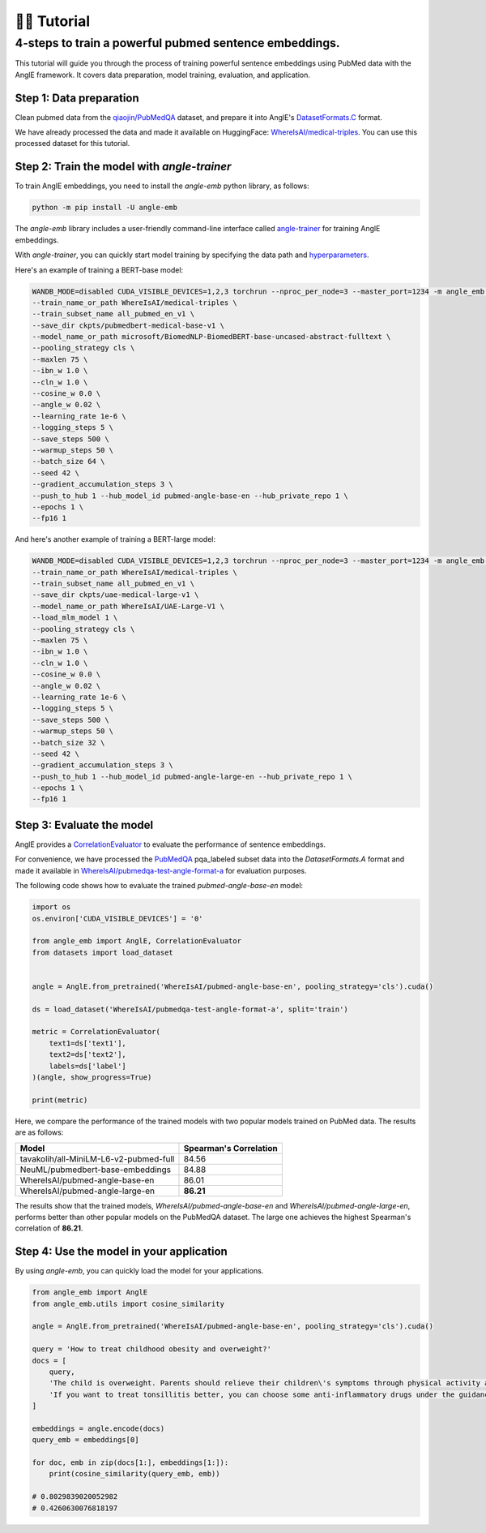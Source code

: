 👨‍🏫 Tutorial
============================


4-steps to train a powerful pubmed sentence embeddings.
------------------------------------------------------------

This tutorial will guide you through the process of training powerful sentence embeddings using PubMed data with the AnglE framework. It covers data preparation, model training, evaluation, and application.


Step 1: Data preparation
^^^^^^^^^^^^^^^^^^^^^^^^^^^^


Clean pubmed data from the `qiaojin/PubMedQA <https://huggingface.co/datasets/qiaojin/PubMedQA>`_ dataset, and prepare it into AnglE's `DatasetFormats.C <https://angle.readthedocs.io/en/latest/notes/training.html#data-prepration>`_ format.

We have already processed the data and made it available on HuggingFace: `WhereIsAI/medical-triples <https://huggingface.co/datasets/WhereIsAI/medical-triples/viewer/all_pubmed_en_v1>`_. You can use this processed dataset for this tutorial.


Step 2: Train the model with `angle-trainer`
^^^^^^^^^^^^^^^^^^^^^^^^^^^^^^^^^^^^^^^^^^^^^^^^


To train AnglE embeddings, you need to install the `angle-emb` python library, as follows:

.. code-block:: bash

    python -m pip install -U angle-emb

The `angle-emb` library includes a user-friendly command-line interface called `angle-trainer <https://angle.readthedocs.io/en/latest/notes/training.html#angle-trainer-recommended>`_ for training AnglE embeddings.

With `angle-trainer`, you can quickly start model training by specifying the data path and `hyperparameters <https://angle.readthedocs.io/en/latest/notes/training.html#fine-tuning-tips>`_.

Here's an example of training a BERT-base model:

.. code-block:: bash

    WANDB_MODE=disabled CUDA_VISIBLE_DEVICES=1,2,3 torchrun --nproc_per_node=3 --master_port=1234 -m angle_emb.angle_trainer \
    --train_name_or_path WhereIsAI/medical-triples \
    --train_subset_name all_pubmed_en_v1 \
    --save_dir ckpts/pubmedbert-medical-base-v1 \
    --model_name_or_path microsoft/BiomedNLP-BiomedBERT-base-uncased-abstract-fulltext \
    --pooling_strategy cls \
    --maxlen 75 \
    --ibn_w 1.0 \
    --cln_w 1.0 \
    --cosine_w 0.0 \
    --angle_w 0.02 \
    --learning_rate 1e-6 \
    --logging_steps 5 \
    --save_steps 500 \
    --warmup_steps 50 \
    --batch_size 64 \
    --seed 42 \
    --gradient_accumulation_steps 3 \
    --push_to_hub 1 --hub_model_id pubmed-angle-base-en --hub_private_repo 1 \
    --epochs 1 \
    --fp16 1


And here's another example of training a BERT-large model:

.. code-block:: bash

    WANDB_MODE=disabled CUDA_VISIBLE_DEVICES=1,2,3 torchrun --nproc_per_node=3 --master_port=1234 -m angle_emb.angle_trainer \
    --train_name_or_path WhereIsAI/medical-triples \
    --train_subset_name all_pubmed_en_v1 \
    --save_dir ckpts/uae-medical-large-v1 \
    --model_name_or_path WhereIsAI/UAE-Large-V1 \
    --load_mlm_model 1 \
    --pooling_strategy cls \
    --maxlen 75 \
    --ibn_w 1.0 \
    --cln_w 1.0 \
    --cosine_w 0.0 \
    --angle_w 0.02 \
    --learning_rate 1e-6 \
    --logging_steps 5 \
    --save_steps 500 \
    --warmup_steps 50 \
    --batch_size 32 \
    --seed 42 \
    --gradient_accumulation_steps 3 \
    --push_to_hub 1 --hub_model_id pubmed-angle-large-en --hub_private_repo 1 \
    --epochs 1 \
    --fp16 1


Step 3: Evaluate the model
^^^^^^^^^^^^^^^^^^^^^^^^^^^^^^^

AnglE provides a `CorrelationEvaluator <https://angle.readthedocs.io/en/latest/notes/evaluation.html#spearman-and-pearson-correlation>`_ to evaluate the performance of sentence embeddings.

For convenience, we have processed the `PubMedQA <https://huggingface.co/datasets/qiaojin/PubMedQA/viewer/pqa_labeled>`_ pqa_labeled subset data into the `DatasetFormats.A` format and made it available in `WhereIsAI/pubmedqa-test-angle-format-a <https://huggingface.co/datasets/WhereIsAI/pubmedqa-test-angle-format-a>`_ for evaluation purposes.

The following code shows how to evaluate the trained `pubmed-angle-base-en` model:


.. code-block:: python

    import os
    os.environ['CUDA_VISIBLE_DEVICES'] = '0'

    from angle_emb import AnglE, CorrelationEvaluator
    from datasets import load_dataset


    angle = AnglE.from_pretrained('WhereIsAI/pubmed-angle-base-en', pooling_strategy='cls').cuda()

    ds = load_dataset('WhereIsAI/pubmedqa-test-angle-format-a', split='train')

    metric = CorrelationEvaluator(
        text1=ds['text1'],
        text2=ds['text2'],
        labels=ds['label']
    )(angle, show_progress=True)

    print(metric)


Here, we compare the performance of the trained models with two popular models trained on PubMed data. The results are as follows:


+----------------------------------------+-------------------------+
| Model                                  | Spearman's Correlation  |
+========================================+=========================+
| tavakolih/all-MiniLM-L6-v2-pubmed-full | 84.56                   |
+----------------------------------------+-------------------------+
| NeuML/pubmedbert-base-embeddings       | 84.88                   |
+----------------------------------------+-------------------------+
| WhereIsAI/pubmed-angle-base-en         | 86.01                   |
+----------------------------------------+-------------------------+
| WhereIsAI/pubmed-angle-large-en        | **86.21**               |
+----------------------------------------+-------------------------+


The results show that the trained models, `WhereIsAI/pubmed-angle-base-en` and `WhereIsAI/pubmed-angle-large-en`, performs better than other popular models on the PubMedQA dataset.
The large one achieves the highest Spearman's correlation of **86.21**.


Step 4: Use the model in your application
^^^^^^^^^^^^^^^^^^^^^^^^^^^^^^^^^^^^^^^^^^^^^^^^^^^^^^^^

By using `angle-emb`, you can quickly load the model for your applications.

.. code-block:: python

    from angle_emb import AnglE
    from angle_emb.utils import cosine_similarity

    angle = AnglE.from_pretrained('WhereIsAI/pubmed-angle-base-en', pooling_strategy='cls').cuda()

    query = 'How to treat childhood obesity and overweight?'
    docs = [
        query,
        'The child is overweight. Parents should relieve their children\'s symptoms through physical activity and healthy eating. First, they can let them do some aerobic exercise, such as jogging, climbing, swimming, etc. In terms of diet, children should eat more cucumbers, carrots, spinach, etc. Parents should also discourage their children from eating fried foods and dried fruits, which are high in calories and fat. Parents should not let their children lie in bed without moving after eating. If their children\'s condition is serious during the treatment of childhood obesity, parents should go to the hospital for treatment under the guidance of a doctor in a timely manner.',
        'If you want to treat tonsillitis better, you can choose some anti-inflammatory drugs under the guidance of a doctor, or use local drugs, such as washing the tonsil crypts, injecting drugs into the tonsils, etc. If your child has a sore throat, you can also give him or her some pain relievers. If your child has a fever, you can give him or her antipyretics. If the condition is serious, seek medical attention as soon as possible. If the medication does not have a good effect and the symptoms recur, the author suggests surgical treatment. Parents should also make sure to keep their children warm to prevent them from catching a cold and getting tonsillitis again.',
    ]

    embeddings = angle.encode(docs)
    query_emb = embeddings[0]

    for doc, emb in zip(docs[1:], embeddings[1:]):
        print(cosine_similarity(query_emb, emb))

    # 0.8029839020052982
    # 0.4260630076818197
